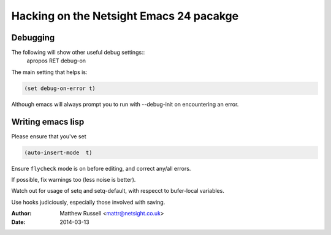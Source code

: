 ==========================================
 Hacking on the Netsight Emacs 24 pacakge
==========================================

Debugging
=========

The following will show other useful debug settings::
  apropos RET debug-on

The main setting that helps is:

.. code-block:: cl
 
   (set debug-on-error t)

Although emacs will always prompt you to run with --debug-init
on encountering an error.

Writing emacs lisp
==================
Please ensure that you've set

.. code-block:: cl

  (auto-insert-mode  t)

Ensure ``flycheck`` mode is on before editing, and
correct any/all errors.

If possible, fix warnings too (less noise is better).

Watch out for usage of setq and setq-default, with respecct to
bufer-local variables.

Use hooks judiciously, especially those involved with saving.

:Author: Matthew Russell <mattr@netsight.co.uk>
:Date:   2014-03-13







